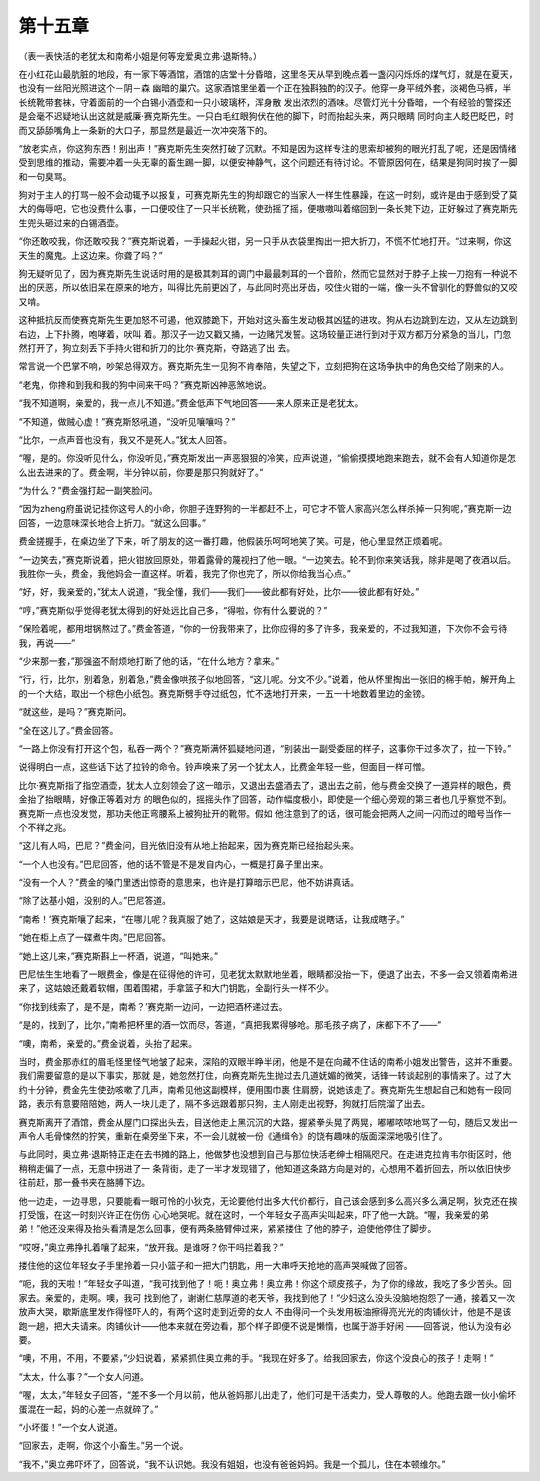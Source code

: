 第十五章
========

（表一表快活的老犹太和南希小姐是何等宠爱奥立弗·退斯特。）

在小红花山最肮脏的地段，有一家下等酒馆，酒馆的店堂十分昏暗，这里冬天从早到晚点着一盏闪闪烁烁的煤气灯，就是在夏天，也没有一丝阳光照进这个－阴－森 幽暗的巢穴。这家酒馆里坐着一个正在独斟独酌的汉子。他穿一身平绒外套，淡褐色马裤，半长统靴带套袜，守着面前的一个白锡小酒壶和一只小玻璃杯，浑身散 发出浓烈的酒味。尽管灯光十分昏暗，一个有经验的警探还是会毫不迟疑地认出这就是威廉·赛克斯先生。一只白毛红眼狗伏在他的脚下，时而抬起头来，两只眼睛 同时向主人眨巴眨巴，时而又舔舔嘴角上一条新的大口子，那显然是最近一次冲突落下的。

“放老实点，你这狗东西！别出声！”赛克斯先生突然打破了沉默。不知是因为这样专注的思索却被狗的眼光打乱了呢，还是因情绪受到思维的推动，需要冲着一头无辜的畜生踢一脚，以便安神静气，这个问题还有待讨论。不管原因何在，结果是狗同时挨了一脚和一句臭骂。

狗对于主人的打骂一般不会动辄予以报复，可赛克斯先生的狗却跟它的当家人一样生性暴躁，在这一时刻，或许是由于感到受了莫大的侮辱吧，它也没费什么事，一口便咬住了一只半长统靴，使劲摇了摇，便嗷嗷叫着缩回到一条长凳下边，正好躲过了赛克斯先生兜头砸过来的白锡酒壶。

“你还敢咬我，你还敢咬我？”赛克斯说着，一手操起火钳，另一只手从衣袋里掏出一把大折刀，不慌不忙地打开。“过来啊，你这天生的魔鬼。上这边来。你聋了吗？”

狗无疑听见了，因为赛克斯先生说话时用的是极其刺耳的调门中最最刺耳的一个音阶，然而它显然对于脖子上挨一刀抱有一种说不出的厌恶，所以依旧呆在原来的地方，叫得比先前更凶了，与此同时亮出牙齿，咬住火钳的一端，像一头不曾驯化的野兽似的又咬又啃。

这种抵抗反而使赛克斯先生更加怒不可遏，他双膝跪下，开始对这头畜生发动极其凶猛的进攻。狗从右边跳到左边，又从左边跳到右边，上下扑腾，咆哮着，吠叫 着。那汉子一边又戳又捅，一边赌咒发誓。这场较量正进行到对于双方都万分紧急的当儿，门忽然打开了，狗立刻丢下手持火钳和折刀的比尔·赛克斯，夺路逃了出 去。

常言说一个巴掌不响，吵架总得双方。赛克斯先生一见狗不肯奉陪，失望之下，立刻把狗在这场争执中的角色交给了刚来的人。

“老鬼，你搀和到我和我的狗中间来干吗？”赛克斯凶神恶煞地说。

“我不知道啊，亲爱的，我一点儿不知道。”费金低声下气地回答——来人原来正是老犹太。

“不知道，做贼心虚！”赛克斯怒吼道，“没听见嚷嚷吗？”

“比尔，一点声音也没有，我又不是死人。”犹太人回答。

“喔，是的。你没听见什么，你没听见，”赛克斯发出一声恶狠狠的冷笑，应声说道，“偷偷摸摸地跑来跑去，就不会有人知道你是怎么出去进来的了。费金啊，半分钟以前，你要是那只狗就好了。”

“为什么？”费金强打起一副笑脸问。

“因为zheng府虽说记挂你这号人的小命，你胆子连野狗的一半都赶不上，可它才不管人家高兴怎么样杀掉一只狗呢，”赛克斯一边回答，一边意味深长地合上折刀。“就这么回事。”

费金搓握手，在桌边坐了下来，听了朋友的这一番打趣，他假装乐呵呵地笑了笑。可是，他心里显然正烦着呢。

“一边笑去，”赛克斯说着，把火钳放回原处，带着露骨的蔑视扫了他一眼。“一边笑去。轮不到你来笑话我，除非是喝了夜酒以后。我胜你一头，费金，我他妈会一直这样。听着，我完了你也完了，所以你给我当心点。”

“好，好，我亲爱的，”犹太人说道，“我全懂，我们——我们——彼此都有好处，比尔——彼此都有好处。”

“哼，”赛克斯似乎觉得老犹太得到的好处远比自己多，“得啦，你有什么要说的？”

“保险着呢，都用坩锅熬过了。”费金答道，“你的一份我带来了，比你应得的多了许多，我亲爱的，不过我知道，下次你不会亏待我，再说——”

“少来那一套，”那强盗不耐烦地打断了他的话，“在什么地方？拿来。”

“行，行，比尔，别着急，别着急，”费金像哄孩子似地回答，“这儿呢。分文不少。”说着，他从怀里掏出一张旧的棉手帕，解开角上的一个大结，取出一个棕色小纸包。赛克斯劈手夺过纸包，忙不迭地打开来，一五一十地数着里边的金镑。

“就这些，是吗？”赛克斯问。

“全在这儿了。”费金回答。

“一路上你没有打开这个包，私吞一两个？”赛克斯满怀狐疑地问道，“别装出一副受委屈的样子，这事你干过多次了，拉一下铃。”

说得明白一点，这些话下达了拉铃的命令。铃声唤来了另一个犹太人，比费金年轻一些，但面目一样可憎。

比尔·赛克斯指了指空酒壶，犹太人立刻领会了这一暗示，又退出去盛酒去了，退出去之前，他与费金交换了一道异样的眼色，费金抬了抬眼睛，好像正等着对方 的眼色似的，摇摇头作了回答，动作幅度极小，即使是一个细心旁观的第三者也几乎察觉不到。赛克斯一点也没发觉，那功夫他正弯腰系上被狗扯开的靴带。假如 他注意到了的话，很可能会把两人之间一闪而过的暗号当作一个不祥之兆。

“这儿有人吗，巴尼？”费金问，目光依旧没有从地上抬起来，因为赛克斯已经抬起头来。

“一个人也没有。”巴尼回答，他的话不管是不是发自内心，一概是打鼻子里出来。

“没有一个人？”费金的嗓门里透出惊奇的意思来，也许是打算暗示巴尼，他不妨讲真话。

“除了达基小姐，没别的人。”巴尼答道。

“南希！’赛克斯嚷了起来，“在哪儿呢？我真服了她了，这姑娘是天才，我要是说瞎话，让我成瞎子。”

“她在柜上点了一碟煮牛肉。”巴尼回答。

“她上这儿来，”赛克斯斟上一杯酒，说道，“叫她来。”

巴尼怯生生地看了一眼费金，像是在征得他的许可，见老犹太默默地坐着，眼睛都没抬一下，便退了出去，不多一会又领着南希进来了，这姑娘还戴着软帽，围着围裙，手拿篮子和大门钥匙，全副行头一样不少。

“你找到线索了，是不是，南希？’赛克斯一边问，一边把酒杯递过去。

“是的，找到了，比尔，”南希把杯里的酒一饮而尽，答道，“真把我累得够呛。那毛孩子病了，床都下不了——”

“噢，南希，亲爱的。”费金说着，头抬了起来。

当时，费金那赤红的眉毛怪里怪气地皱了起来，深陷的双眼半睁半闭，他是不是在向藏不住话的南希小姐发出警告，这并不重要。我们需要留意的是以下事实，那就 是，她忽然打住，向赛克斯先生抛过去几道妩媚的微笑，话锋一转谈起别的事情来了。过了大约十分钟，费金先生使劲咳嗽了几声，南希见他这副模样，便用围巾裹 住肩膀，说她该走了。赛克斯先生想起自己和她有一段同路，表示有意要陪陪她，两人一块儿走了，隔不多远跟着那只狗，主人刚走出视野，狗就打后院溜了出去。

赛克斯离开了酒馆，费金从屋门口探出头去，目送他走上黑沉沉的大路，握紧拳头晃了两晃，嘟嘟哝哝地骂了一句，随后又发出一声令人毛骨悚然的狞笑，重新在桌旁坐下来，不一会儿就被一份《通缉令》的饶有趣味的版面深深地吸引住了。

与此同时，奥立弗·退斯特正走在去书摊的路上，他做梦也没想到自己与那位快活老绅士相隔咫尺。在走进克拉肯韦尔街区时，他稍稍走偏了一点，无意中拐进了一 条背街，走了一半才发现错了，他知道这条路方向是对的，心想用不着折回去，所以依旧快步往前赶，那一叠书夹在胳膊下边。

他一边走，一边寻思，只要能看一眼可怜的小狄克，无论要他付出多大代价都行，自己该会感到多么高兴多么满足啊，狄克还在挨打受饿，在这一时刻兴许正在伤伤 心心地哭呢。就在这时，一个年轻女子高声尖叫起来，吓了他一大跳。“喔，我亲爱的弟弟！”他还没来得及抬头看清是怎么回事，便有两条胳臂伸过来，紧紧搂住 了他的脖子，迫使他停住了脚步。

“哎呀，”奥立弗挣扎着嚷了起来，“放开我。是谁呀？你干吗拦着我？”

搂住他的这位年轻女子手里拎着一只小篮子和一把大门钥匙，用一大串呼天抢地的高声哭喊做了回答。

“呃，我的天啦！”年轻女子叫道，“我可找到他了！呃！奥立弗！奥立弗！你这个顽皮孩子，为了你的缘故，我吃了多少苦头。回家去。亲爱的，走啊。噢，我可 找到他了，谢谢仁慈厚道的老天爷，我找到他了！”少妇这么没头没脑地抱怨了一通，接着又一次放声大哭，歇斯底里发作得怪吓人的，有两个这时走到近旁的女人 不由得问一个头发用板油擦得亮光光的肉铺伙计，他是不是该跑一趟，把大夫请来。肉铺伙计——他本来就在旁边看，那个样子即便不说是懒惰，也属于游手好闲 ——回答说，他认为没有必要。

“噢，不用，不用，不要紧，”少妇说着，紧紧抓住奥立弗的手。“我现在好多了。给我回家去，你这个没良心的孩子！走啊！”

“太太，什么事？”一个女人问道。

“喔，太太，”年轻女子回答，“差不多一个月以前，他从爸妈那儿出走了，他们可是干活卖力，受人尊敬的人。他跑去跟一伙小偷坏蛋混在一起，妈的心差一点就碎了。”

“小坏蛋！”一个女人说道。

“回家去，走啊，你这个小畜生。”另一个说。

“我不，”奥立弗吓坏了，回答说，“我不认识她。我没有姐姐，也没有爸爸妈妈。我是一个孤儿，住在本顿维尔。”
